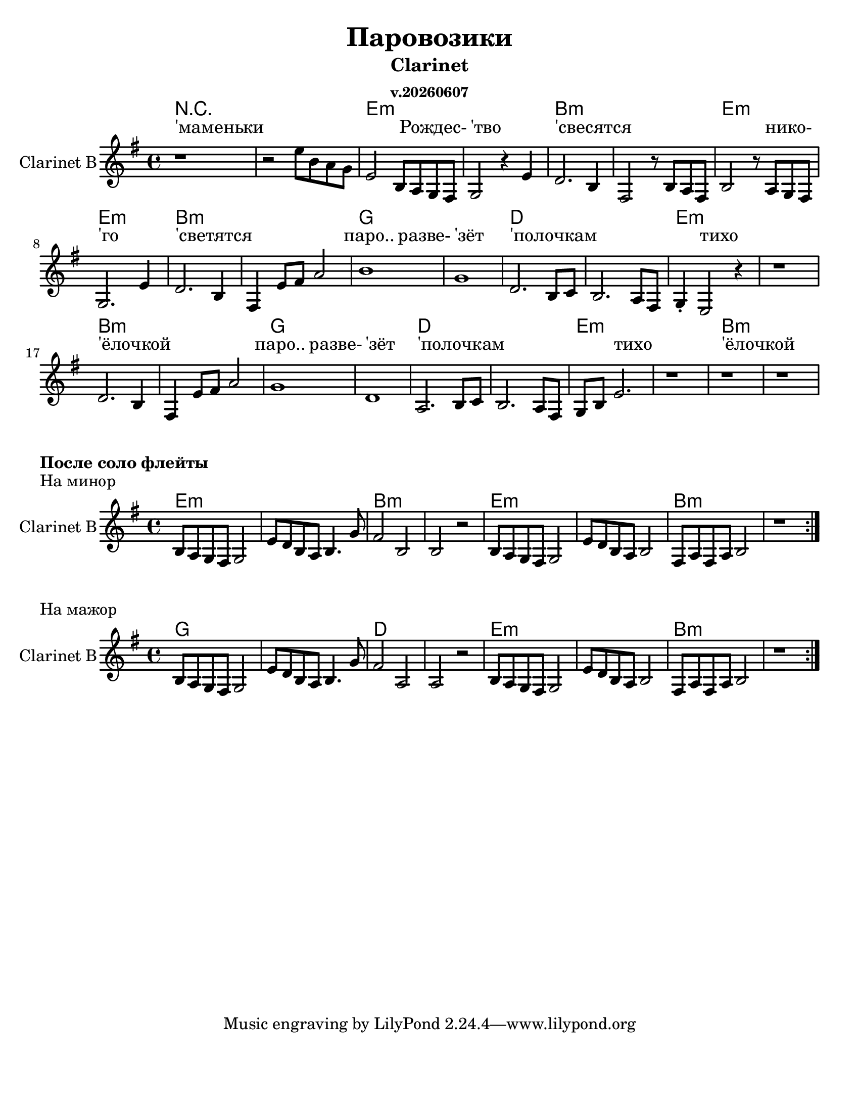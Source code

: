 ﻿\version "2.12.2"
date = #(strftime "v.%Y%m%d" (localtime (current-time)))

\header{
	title="Паровозики"
	subtitle="Clarinet"
	subsubtitle=\date
}

#(set-global-staff-size 21)

\paper {
  #(set-paper-size "letter")
  %line-width = 2\mm
  bottom-margin = 20\mm
}

lnWidth = #2

HrmI = \chordmode{e1:m | e:m | b:m | b:m |}
HrmII = \chordmode{g1| g | d | d |}
HarmonyI = \chordmode{
  r1 | r1 |
  \HrmI
  \HrmI
  
  \HrmII
  \HrmI
  
  \HrmII
  \HrmI  
}

PartI = \relative c''{
  \once \override Score.SpacingSpanner #'spacing-increment = #3.5
  r1 |
  \newSpacingSection 
  r2 e8 b a g | e2 b8 a g fis | g2 r4 e'4 | d2. b4 | fis2 r8 b8 a fis |
  b2 r8 a g fis | g2. e'4 | d2. b4 | fis4 e'8 fis a2 | b1 | g1| d2. b8 c |
  b2. a8 fis | g4_. e2 r4 | r1 | d'2. b4 | fis4 e'8 fis a2 | g1 | d1 | a2. b8 c |
  b2. a8 fis | g8 b e2. | r1 | r1 | r1 |
}

PartIIa = \relative c'{
  b8 a g fis g2 | e'8 d b a b4. g'8 |
}

PartIIb = \relative c'{
  b8 a g fis g2 | e'8 d b a b2 | fis8 a fis a b2 | r1 |
}

LyrRefr = \lyricmode{
  _4 паро..2 разве-4 |'зёт4 _2. | 'полочкам1 | _1 | 
  _4 тихо2. | _1 | 'ёлочкой1 | _1 |
}

LyricsI = \lyricmode{
  'маменьки1 | _1|
  _2. Рождес-4 | 'тво2 _2 |'свесятся1 | _1 |
  _2. нико-4 |'го2 _2 |'светятся1 | _1 |
  \LyrRefr \LyrRefr 
}


<<
  \new ChordNames{
    \set chordChanges = ##t
    \HarmonyI
  }
  \new Lyrics{
    \LyricsI
  }
  \new Staff \with {
      \override StaffSymbol #'thickness = #lnWidth
    }{
    \clef treble \time 4/4 \key e \minor
    \set Staff.instrumentName = "Clarinet B"
    \PartI
  }
>>

\markup {\bold "После соло флейты"}
\markup {"На минор"}
<<
  \new ChordNames{
    \set chordChanges = ##t
    \HrmI \HrmI
  }
  \new Staff \with {
      \override StaffSymbol #'thickness = #lnWidth
    }{
    \clef treble \time 4/4 \key e \minor
    \set Staff.instrumentName = "Clarinet B"
    \repeat volta 2 {
      \PartIIa | 
      \relative c'{fis2 b, | b r |}
      \PartIIb
    }
  }
>>
\markup {"На мажор"}
<<
  \new ChordNames{
    \set chordChanges = ##t
    \HrmII \HrmI
  }
  \new Staff \with {
      \override StaffSymbol #'thickness = #lnWidth
    }{
    \clef treble \time 4/4 \key e \minor
    \set Staff.instrumentName = "Clarinet B"
    \repeat volta 2 {
      \PartIIa | 
      \relative c'{fis2 a, | a r |}
      \PartIIb
    }
  }
>>


